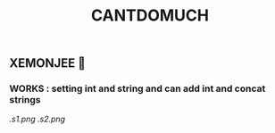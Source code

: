 #+TITLE: CANTDOMUCH
** XEMONJEE 🦀
*** WORKS : setting int and string and can add int and concat strings
[[.s1.png]]
[[.s2.png]]
